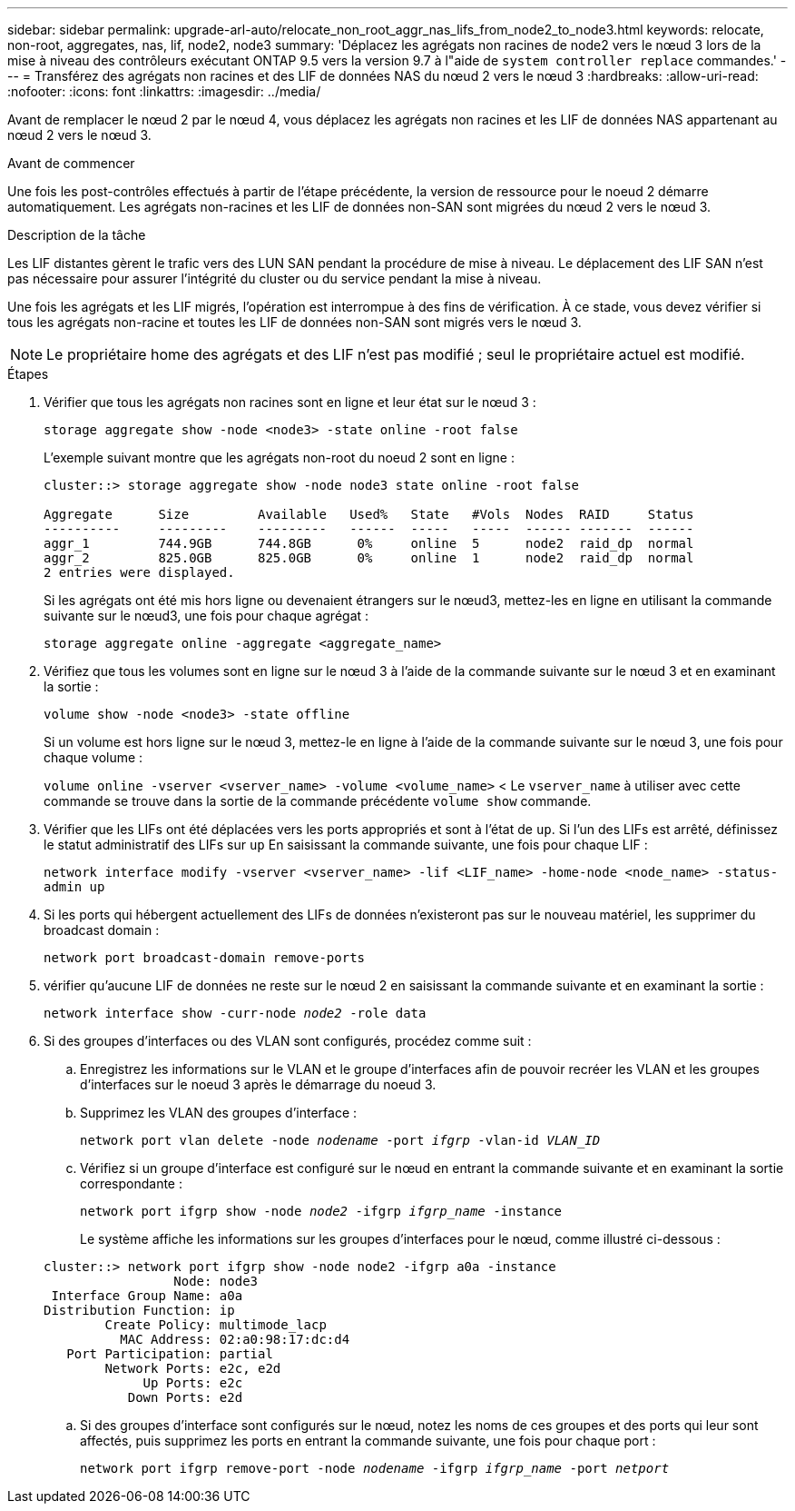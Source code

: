 ---
sidebar: sidebar 
permalink: upgrade-arl-auto/relocate_non_root_aggr_nas_lifs_from_node2_to_node3.html 
keywords: relocate, non-root, aggregates, nas, lif, node2, node3 
summary: 'Déplacez les agrégats non racines de node2 vers le nœud 3 lors de la mise à niveau des contrôleurs exécutant ONTAP 9.5 vers la version 9.7 à l"aide de `system controller replace` commandes.' 
---
= Transférez des agrégats non racines et des LIF de données NAS du nœud 2 vers le nœud 3
:hardbreaks:
:allow-uri-read: 
:nofooter: 
:icons: font
:linkattrs: 
:imagesdir: ../media/


[role="lead"]
Avant de remplacer le nœud 2 par le nœud 4, vous déplacez les agrégats non racines et les LIF de données NAS appartenant au nœud 2 vers le nœud 3.

.Avant de commencer
Une fois les post-contrôles effectués à partir de l'étape précédente, la version de ressource pour le noeud 2 démarre automatiquement. Les agrégats non-racines et les LIF de données non-SAN sont migrées du nœud 2 vers le nœud 3.

.Description de la tâche
Les LIF distantes gèrent le trafic vers des LUN SAN pendant la procédure de mise à niveau. Le déplacement des LIF SAN n'est pas nécessaire pour assurer l'intégrité du cluster ou du service pendant la mise à niveau.

Une fois les agrégats et les LIF migrés, l'opération est interrompue à des fins de vérification. À ce stade, vous devez vérifier si tous les agrégats non-racine et toutes les LIF de données non-SAN sont migrés vers le nœud 3.


NOTE: Le propriétaire home des agrégats et des LIF n'est pas modifié ; seul le propriétaire actuel est modifié.

.Étapes
. Vérifier que tous les agrégats non racines sont en ligne et leur état sur le nœud 3 :
+
`storage aggregate show -node <node3> -state online -root false`

+
L'exemple suivant montre que les agrégats non-root du noeud 2 sont en ligne :

+
....
cluster::> storage aggregate show -node node3 state online -root false

Aggregate      Size         Available   Used%   State   #Vols  Nodes  RAID     Status
----------     ---------    ---------   ------  -----   -----  ------ -------  ------
aggr_1         744.9GB      744.8GB      0%     online  5      node2  raid_dp  normal
aggr_2         825.0GB      825.0GB      0%     online  1      node2  raid_dp  normal
2 entries were displayed.
....
+
Si les agrégats ont été mis hors ligne ou devenaient étrangers sur le nœud3, mettez-les en ligne en utilisant la commande suivante sur le nœud3, une fois pour chaque agrégat :

+
`storage aggregate online -aggregate <aggregate_name>`

. Vérifiez que tous les volumes sont en ligne sur le nœud 3 à l'aide de la commande suivante sur le nœud 3 et en examinant la sortie :
+
`volume show -node <node3> -state offline`

+
Si un volume est hors ligne sur le nœud 3, mettez-le en ligne à l'aide de la commande suivante sur le nœud 3, une fois pour chaque volume :

+
`volume online -vserver <vserver_name> -volume <volume_name>` < Le  `vserver_name` à utiliser avec cette commande se trouve dans la sortie de la commande précédente  `volume show` commande.

. Vérifier que les LIFs ont été déplacées vers les ports appropriés et sont à l'état de `up`. Si l'un des LIFs est arrêté, définissez le statut administratif des LIFs sur `up` En saisissant la commande suivante, une fois pour chaque LIF :
+
`network interface modify -vserver <vserver_name> -lif <LIF_name> -home-node <node_name> -status-admin up`

. Si les ports qui hébergent actuellement des LIFs de données n'existeront pas sur le nouveau matériel, les supprimer du broadcast domain :
+
`network port broadcast-domain remove-ports`



. [[step5]]vérifier qu'aucune LIF de données ne reste sur le nœud 2 en saisissant la commande suivante et en examinant la sortie :
+
`network interface show -curr-node _node2_ -role data`

. Si des groupes d'interfaces ou des VLAN sont configurés, procédez comme suit :
+
.. Enregistrez les informations sur le VLAN et le groupe d'interfaces afin de pouvoir recréer les VLAN et les groupes d'interfaces sur le noeud 3 après le démarrage du noeud 3.
.. Supprimez les VLAN des groupes d'interface :
+
`network port vlan delete -node _nodename_ -port _ifgrp_ -vlan-id _VLAN_ID_`

.. Vérifiez si un groupe d'interface est configuré sur le nœud en entrant la commande suivante et en examinant la sortie correspondante :
+
`network port ifgrp show -node _node2_ -ifgrp _ifgrp_name_ -instance`

+
Le système affiche les informations sur les groupes d'interfaces pour le nœud, comme illustré ci-dessous :

+
[listing]
----
cluster::> network port ifgrp show -node node2 -ifgrp a0a -instance
                 Node: node3
 Interface Group Name: a0a
Distribution Function: ip
        Create Policy: multimode_lacp
          MAC Address: 02:a0:98:17:dc:d4
   Port Participation: partial
        Network Ports: e2c, e2d
             Up Ports: e2c
           Down Ports: e2d
----
.. Si des groupes d'interface sont configurés sur le nœud, notez les noms de ces groupes et des ports qui leur sont affectés, puis supprimez les ports en entrant la commande suivante, une fois pour chaque port :
+
`network port ifgrp remove-port -node _nodename_ -ifgrp _ifgrp_name_ -port _netport_`




